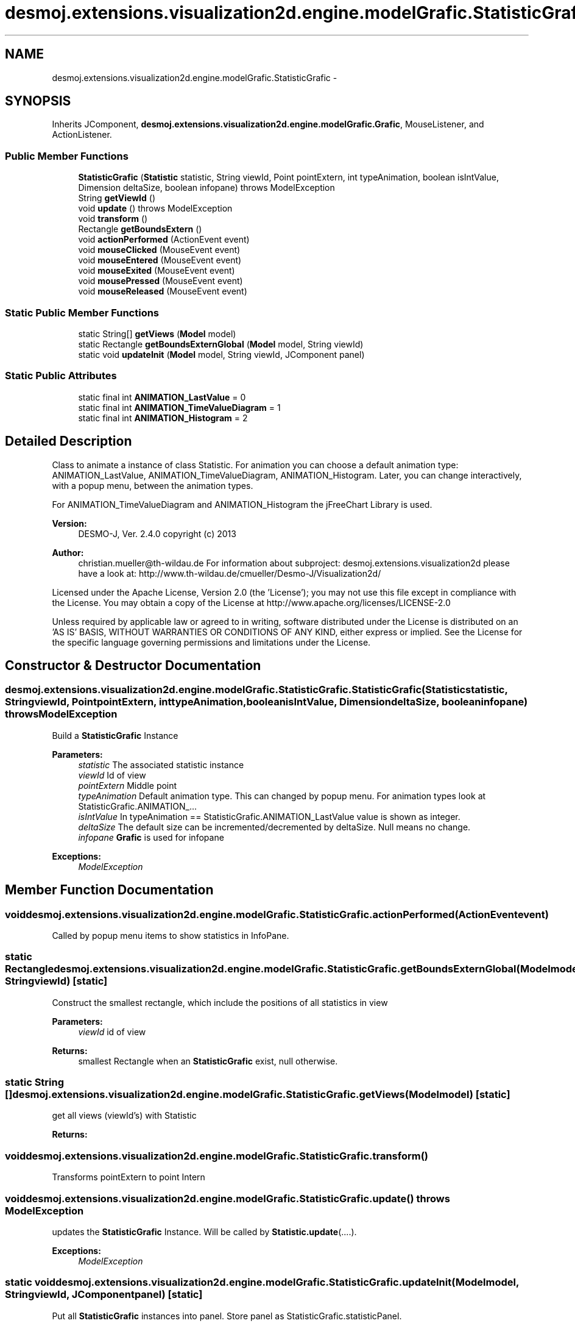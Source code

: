 .TH "desmoj.extensions.visualization2d.engine.modelGrafic.StatisticGrafic" 3 "Wed Dec 4 2013" "Version 1.0" "Desmo-J" \" -*- nroff -*-
.ad l
.nh
.SH NAME
desmoj.extensions.visualization2d.engine.modelGrafic.StatisticGrafic \- 
.SH SYNOPSIS
.br
.PP
.PP
Inherits JComponent, \fBdesmoj\&.extensions\&.visualization2d\&.engine\&.modelGrafic\&.Grafic\fP, MouseListener, and ActionListener\&.
.SS "Public Member Functions"

.in +1c
.ti -1c
.RI "\fBStatisticGrafic\fP (\fBStatistic\fP statistic, String viewId, Point pointExtern, int typeAnimation, boolean isIntValue, Dimension deltaSize, boolean infopane)  throws ModelException "
.br
.ti -1c
.RI "String \fBgetViewId\fP ()"
.br
.ti -1c
.RI "void \fBupdate\fP ()  throws ModelException"
.br
.ti -1c
.RI "void \fBtransform\fP ()"
.br
.ti -1c
.RI "Rectangle \fBgetBoundsExtern\fP ()"
.br
.ti -1c
.RI "void \fBactionPerformed\fP (ActionEvent event)"
.br
.ti -1c
.RI "void \fBmouseClicked\fP (MouseEvent event)"
.br
.ti -1c
.RI "void \fBmouseEntered\fP (MouseEvent event)"
.br
.ti -1c
.RI "void \fBmouseExited\fP (MouseEvent event)"
.br
.ti -1c
.RI "void \fBmousePressed\fP (MouseEvent event)"
.br
.ti -1c
.RI "void \fBmouseReleased\fP (MouseEvent event)"
.br
.in -1c
.SS "Static Public Member Functions"

.in +1c
.ti -1c
.RI "static String[] \fBgetViews\fP (\fBModel\fP model)"
.br
.ti -1c
.RI "static Rectangle \fBgetBoundsExternGlobal\fP (\fBModel\fP model, String viewId)"
.br
.ti -1c
.RI "static void \fBupdateInit\fP (\fBModel\fP model, String viewId, JComponent panel)"
.br
.in -1c
.SS "Static Public Attributes"

.in +1c
.ti -1c
.RI "static final int \fBANIMATION_LastValue\fP = 0"
.br
.ti -1c
.RI "static final int \fBANIMATION_TimeValueDiagram\fP = 1"
.br
.ti -1c
.RI "static final int \fBANIMATION_Histogram\fP = 2"
.br
.in -1c
.SH "Detailed Description"
.PP 
Class to animate a instance of class Statistic\&. For animation you can choose a default animation type: ANIMATION_LastValue, ANIMATION_TimeValueDiagram, ANIMATION_Histogram\&. Later, you can change interactively, with a popup menu, between the animation types\&.
.PP
For ANIMATION_TimeValueDiagram and ANIMATION_Histogram the jFreeChart Library is used\&.
.PP
\fBVersion:\fP
.RS 4
DESMO-J, Ver\&. 2\&.4\&.0 copyright (c) 2013 
.RE
.PP
\fBAuthor:\fP
.RS 4
christian.mueller@th-wildau.de For information about subproject: desmoj\&.extensions\&.visualization2d please have a look at: http://www.th-wildau.de/cmueller/Desmo-J/Visualization2d/
.RE
.PP
Licensed under the Apache License, Version 2\&.0 (the 'License'); you may not use this file except in compliance with the License\&. You may obtain a copy of the License at http://www.apache.org/licenses/LICENSE-2.0
.PP
Unless required by applicable law or agreed to in writing, software distributed under the License is distributed on an 'AS IS' BASIS, WITHOUT WARRANTIES OR CONDITIONS OF ANY KIND, either express or implied\&. See the License for the specific language governing permissions and limitations under the License\&. 
.SH "Constructor & Destructor Documentation"
.PP 
.SS "desmoj\&.extensions\&.visualization2d\&.engine\&.modelGrafic\&.StatisticGrafic\&.StatisticGrafic (\fBStatistic\fPstatistic, StringviewId, PointpointExtern, inttypeAnimation, booleanisIntValue, DimensiondeltaSize, booleaninfopane) throws \fBModelException\fP"
Build a \fBStatisticGrafic\fP Instance 
.PP
\fBParameters:\fP
.RS 4
\fIstatistic\fP The associated statistic instance 
.br
\fIviewId\fP Id of view 
.br
\fIpointExtern\fP Middle point 
.br
\fItypeAnimation\fP Default animation type\&. This can changed by popup menu\&. For animation types look at StatisticGrafic\&.ANIMATION_\&.\&.\&. 
.br
\fIisIntValue\fP In typeAnimation == StatisticGrafic\&.ANIMATION_LastValue value is shown as integer\&. 
.br
\fIdeltaSize\fP The default size can be incremented/decremented by deltaSize\&. Null means no change\&. 
.br
\fIinfopane\fP \fBGrafic\fP is used for infopane 
.RE
.PP
\fBExceptions:\fP
.RS 4
\fIModelException\fP 
.RE
.PP

.SH "Member Function Documentation"
.PP 
.SS "void desmoj\&.extensions\&.visualization2d\&.engine\&.modelGrafic\&.StatisticGrafic\&.actionPerformed (ActionEventevent)"
Called by popup menu items to show statistics in InfoPane\&. 
.SS "static Rectangle desmoj\&.extensions\&.visualization2d\&.engine\&.modelGrafic\&.StatisticGrafic\&.getBoundsExternGlobal (\fBModel\fPmodel, StringviewId)\fC [static]\fP"
Construct the smallest rectangle, which include the positions of all statistics in view 
.PP
\fBParameters:\fP
.RS 4
\fIviewId\fP id of view 
.RE
.PP
\fBReturns:\fP
.RS 4
smallest Rectangle when an \fBStatisticGrafic\fP exist, null otherwise\&. 
.RE
.PP

.SS "static String [] desmoj\&.extensions\&.visualization2d\&.engine\&.modelGrafic\&.StatisticGrafic\&.getViews (\fBModel\fPmodel)\fC [static]\fP"
get all views (viewId's) with Statistic 
.PP
\fBReturns:\fP
.RS 4

.RE
.PP

.SS "void desmoj\&.extensions\&.visualization2d\&.engine\&.modelGrafic\&.StatisticGrafic\&.transform ()"
Transforms pointExtern to point Intern 
.SS "void desmoj\&.extensions\&.visualization2d\&.engine\&.modelGrafic\&.StatisticGrafic\&.update () throws \fBModelException\fP"
updates the \fBStatisticGrafic\fP Instance\&. Will be called by \fBStatistic\&.update\fP(\&.\&.\&.\&.)\&. 
.PP
\fBExceptions:\fP
.RS 4
\fIModelException\fP 
.RE
.PP

.SS "static void desmoj\&.extensions\&.visualization2d\&.engine\&.modelGrafic\&.StatisticGrafic\&.updateInit (\fBModel\fPmodel, StringviewId, JComponentpanel)\fC [static]\fP"
Put all \fBStatisticGrafic\fP instances into panel\&. Store panel as StatisticGrafic\&.statisticPanel\&. 
.PP
\fBParameters:\fP
.RS 4
\fIpanel\fP 
.RE
.PP


.SH "Author"
.PP 
Generated automatically by Doxygen for Desmo-J from the source code\&.
